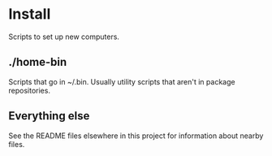 * Install
Scripts to set up new computers.
** ./home-bin
   Scripts that go in ~/.bin. Usually utility scripts that aren't in package
   repositories.
** Everything else
   See the README files elsewhere in this project for information about nearby
   files.
